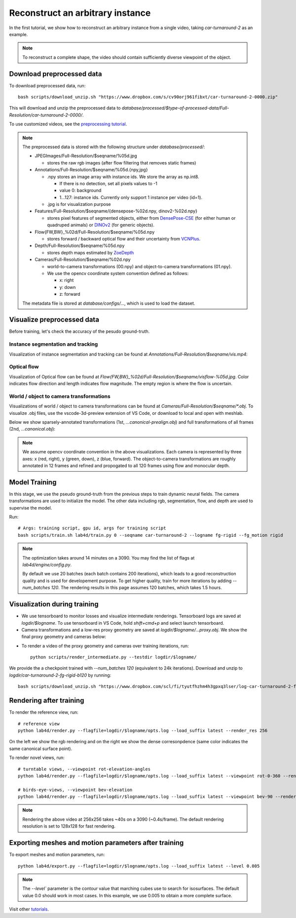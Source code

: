 Reconstruct an arbitrary instance
========================================

In the first tutorial, we show how to reconstruct an arbitrary instance from a single video, 
taking `car-turnaround-2` as an example. 

.. raw:: html

  <div style="display: flex; justify-content: center;">
   <video width="100%" src="/lab4d/_static/media/car-turnaround-2.mp4" controls autoplay muted>
     Your browser does not support the video tag.
   </video>
  </div>

.. note:: 
  To reconstruct a complete shape, the video should contain sufficiently diverse viewpoint of the object. 

Download preprocessed data
---------------------------------------

To download preprocessed data, run::

  bash scripts/download_unzip.sh "https://www.dropbox.com/s/cv90orj961fibxt/car-turnaround-2-0000.zip"

This will download and unzip the preprocessed data to `database/processed/$type-of-processed-data/Full-Resolution/car-turnaround-2-0000/`.

To use customized videos, see the `preprocessing tutorial </lab4d/tutorials/preprocessing.html>`_.

.. note:: 

  The preprocessed data is stored with the following structure under `database/processed/`:

  - JPEGImages/Full-Resolution/$seqname/%05d.jpg
  
    - stores the raw rgb images (after flow filtering that removes static frames)

  - Annotations/Full-Resolution/$seqname/%05d.{npy,jpg}

    - .npy stores an image array with instance ids. We store the array as np.int8. 

      - If there is no detection, set all pixels values to -1

      - value 0: background

      - 1...127: instance ids. Currently only support 1 instance per video (id=1).

    - .jpg is for visualization purpose

  - Features/Full-Resolution/$seqname/{densepose-%02d.npy, dinov2-%02d.npy}
  
    - stores pixel features of segmented objects, either from `DensePose-CSE <https://github.com/facebookresearch/detectron2/blob/main/projects/DensePose/doc/DENSEPOSE_CSE.md>`_ (for either human or quadruped animals) or `DINOv2 <https://ai.facebook.com/blog/dino-v2-computer-vision-self-supervised-learning/>`_ (for generic objects).

  - Flow{FW,BW}_%02d/Full-Resolution/$seqname/%05d.npy
  
    - stores forward / backward optical flow and their uncertainty from `VCNPlus <https://github.com/gengshan-y/rigidmask>`_.

  - Depth/Full-Resolution/$seqname/%05d.npy
    
    - stores depth maps estimated by `ZoeDepth <https://github.com/isl-org/ZoeDepth>`_

  - Cameras/Full-Resolution/$seqname/%02d.npy

    - world-to-camera transformations (00.npy) and object-to-camera transformations (01.npy).

    - We use the opencv coordinate system convention defined as follows:

      - x: right

      - y: down

      - z: forward

  The metadata file is stored at `database/configs/...`, which is used to load the dataset.


Visualize preprocessed data
---------------------------------------
Before training, let's check the accuracy of the pesudo ground-truth. 

Instance segmentation and tracking
^^^^^^^^^^^^^^^^^^^^^^^^^^^^^^^^^^

Visualization of instance segmentation and tracking can be found at `Annotations/Full-Resolution/$seqname/vis.mp4`:

.. raw:: html

  <div style="display: flex; justify-content: center;">
    <video width="100%" src="/lab4d/_static/media/car-turnaround-2-anno.mp4" controls autoplay muted>
      Your browser does not support the video tag.
    </video>
  </div>


Optical flow
^^^^^^^^^^^^^^^^^^^^^^^^^^^^^^^^^^

Visualization of Optical flow can be found at `Flow{FW,BW}_%02d/Full-Resolution/$seqname/visflow-%05d.jpg`. Color indicates flow direction 
and length indicates flow magnitude. The empty region is where the flow is uncertain.

.. raw:: html

  <div style="display: flex; justify-content: center;">
    <image width="100%" src="/lab4d/_static/images/visflo-00081.jpg"> </image>
  </div>


World / object to camera transformations
^^^^^^^^^^^^^^^^^^^^^^^^^^^^^^^^^^^^^^^^^^^^^^^^^^^^
Visualizations of world / object to camera transformations can be found at `Cameras/Full-Resolution/$seqname/*.obj`. To visualize .obj files, 
use the vscode-3d-preview extension of VS Code, or download to local and open with meshlab.

Below we show sparsely-annotated transformations (1st, `...canonical-prealign.obj`) 
and full transformations of all frames (2nd, `...canonical.obj`):

.. raw:: html

  <style>
    .model-container {
      width: 100%;
    }

    @media (min-width: 768px) {
      .model-container {
        width: 50%;
      }
    }

    model-viewer {
      width: 100%;
      height: 400px;
    }
  </style>

  <div style="display: flex; flex-wrap: wrap; justify-content: space-between;">
    <div class="model-container">
      <model-viewer autoplay ar shadow-intensity="1"  src="/lab4d/_static/meshes/car-turnaround-2-canonical-prealign.glb" auto-rotate camera-controls>
      </model-viewer>
    </div>
    <div class="model-container">
      <model-viewer autoplay ar shadow-intensity="1"  src="/lab4d/_static/meshes/car-turnaround-2-canonical.glb" auto-rotate camera-controls>
      </model-viewer>
    </div>
  </div>

.. note::

  We assume opencv coordinate convention in the above visualizations. Each camera is represented by three axes: x (red, right), y (green, down), z (blue, forward).
  The object-to-camera transformations are roughly annotated in 12 frames and refined and propogated to all 120 frames using flow and monocular depth. 


Model Training
---------------------------------------

In this stage, we use the pseudo ground-truth from the previous steps to train dynamic neural fields. 
The camera transformations are used to initialize the model. 
The other data including rgb, segmentation, flow, and depth are used to supervise the model.

Run::

  # Args: training script, gpu id, args for training script
  bash scripts/train.sh lab4d/train.py 0 --seqname car-turnaround-2 --logname fg-rigid --fg_motion rigid

.. note::
  The optimization takes around 14 minutes on a 3090. 
  You may find the list of flags at `lab4d/engine/config.py`.

  By default we use 20 batches (each batch contains 200 iterations), 
  which leads to a good reconstruction quality and is used for developement purpose.
  To get higher quality, train for more iterations by adding `--num_batches 120`. The rendering results in this page assumes 120 batches, which takes 1.5 hours.
  

Visualization during training
---------------------------------------
- We use tensorboard to monitor losses and visualize intermediate renderings. Tensorboard logs are saved at `logdir/$logname`. To use tensorboard in VS Code, hold `shift+cmd+p` and select launch tensorboard.
- Camera transformations and a low-res proxy geometry are saved at `logdir/$logname/...proxy.obj`. We show the final proxy geometry and cameras below:

.. raw:: html

  <style>
    model-viewer {
      width: 100%;
      height: 400px;
      
    }
  </style>

  <div style="display: flex; justify-content: center;">
      <model-viewer autoplay ar shadow-intensity="1"  src="/lab4d/_static/meshes/car-turnaround-2-proxy.glb" auto-rotate camera-controls>
      </model-viewer>
  </div>

- To render a video of the proxy geometry and cameras over training iterations, run::

    python scripts/render_intermediate.py --testdir logdir/$logname/

.. raw:: html

  <div style="display: flex; justify-content: center;">
    <video width="50%" src="/lab4d/_static/media/car-turnaround-2-proxy.mp4" controls autoplay muted loop>
      Your browser does not support the video tag.
    </video>
  </div>

We provide the a checkpoint trained with `--num_batches 120` (equivalent to 24k iterations). Download and unzip to `logdir/car-turnaround-2-fg-rigid-b120` by running::

  bash scripts/download_unzip.sh "https://www.dropbox.com/scl/fi/tyutfhzhm4h3gpxq3lser/log-car-turnaround-2-fg-rigid-b120.zip?dl=0&rlkey=uic2ea0hm0nts30tnyac1dt82"

Rendering after training
---------------------------------------
To render the reference view, run::

  # reference view
  python lab4d/render.py --flagfile=logdir/$logname/opts.log --load_suffix latest --render_res 256

.. raw:: html

  <div style="display: flex; justify-content: center;">
    <video width="50%" src="/lab4d/_static/media/car-turnaround_ref.mp4" controls autoplay muted loop>
      Your browser does not support the video tag.
    </video>
    <video width="50%" src="/lab4d/_static/media/car-turnaround_ref-xyz.mp4" controls autoplay muted loop>
      Your browser does not support the video tag.
    </video>
  </div>

On the left we show the rgb rendering and on the right we show the dense corresonpdence (same color indicates the same canonical surface point).



To render novel views, run::

  # turntable views, --viewpoint rot-elevation-angles
  python lab4d/render.py --flagfile=logdir/$logname/opts.log --load_suffix latest --viewpoint rot-0-360 --render_res 256

  # birds-eye-views, --viewpoint bev-elevation
  python lab4d/render.py --flagfile=logdir/$logname/opts.log --load_suffix latest --viewpoint bev-90 --render_res 256

.. raw:: html

  <div style="display: flex; justify-content: center;">
    <video width="25%" src="/lab4d/_static/media/car-turnaround_turntable-120.mp4" controls autoplay muted loop>
      Your browser does not support the video tag.
    </video>
    <video width="25%" src="/lab4d/_static/media/car-turnaround_turntable-120-xyz.mp4" controls autoplay muted loop>
      Your browser does not support the video tag.
    </video>
    <video width="25%" src="/lab4d/_static/media/car-turnaround_bev-120.mp4" controls autoplay muted loop>
      Your browser does not support the video tag.
    </video>
    <video width="25%" src="/lab4d/_static/media/car-turnaround_bev-120-xyz.mp4" controls autoplay muted loop>
      Your browser does not support the video tag.
    </video>
  </div>


.. note:: 

  Rendering the above video at 256x256 takes ~40s on a 3090 (~0.4s/frame).
  The default rendering resolution is set to 128x128 for fast rendering.

Exporting meshes and motion parameters after training
-----------------------------------------------------------

To export meshes and motion parameters, run::

    python lab4d/export.py --flagfile=logdir/$logname/opts.log --load_suffix latest --level 0.005

.. note:: 

  The `--level`` parameter is the contour value that marching cubes use to search for isosurfaces.
  The default value 0.0 should work in most cases. In this example, we use 0.005 to obtain a more complete surface.

.. raw:: html

  <style>
    model-viewer {
      width: 100%;
      height: 400px;
      
    }
  </style>

  <div style="display: flex; justify-content: center;">
      <model-viewer autoplay ar shadow-intensity="1"  src="/lab4d/_static/meshes/car-turnaround-2-mesh.glb" auto-rotate camera-controls>
      </model-viewer>
  </div>

Visit other `tutorials </lab4d/tutorials/#content>`_.